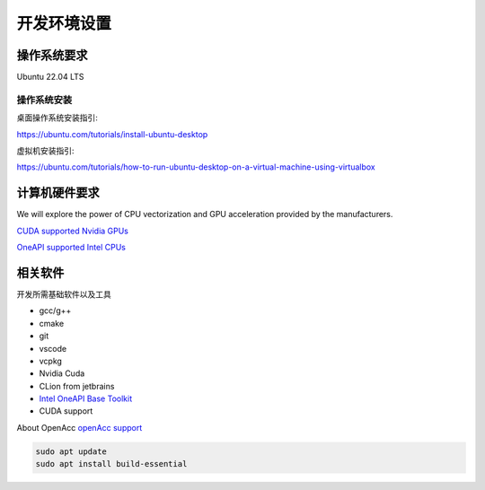 ==================================
开发环境设置
==================================



操作系统要求
===================

Ubuntu 22.04 LTS

操作系统安装
--------------
桌面操作系统安装指引: 

https://ubuntu.com/tutorials/install-ubuntu-desktop

虚拟机安装指引: 

https://ubuntu.com/tutorials/how-to-run-ubuntu-desktop-on-a-virtual-machine-using-virtualbox


计算机硬件要求
==========================

We will explore the power of CPU vectorization and GPU acceleration provided by the manufacturers.

`CUDA supported Nvidia GPUs <https://developer.nvidia.com/cuda-gpus/>`_

`OneAPI supported Intel CPUs <https://www.intel.com/content/www/us/en/developer/articles/system-requirements/intel-oneapi-base-toolkit-system-requirements.html
/>`_


相关软件
===================

开发所需基础软件以及工具

- gcc/g++
- cmake
- git
- vscode
- vcpkg
- Nvidia Cuda
- CLion from jetbrains
- `Intel OneAPI Base Toolkit <https://www.intel.com/content/www/us/en/developer/tools/oneapi/base-toolkit-download.html?operatingsystem=linux&distributions=webdownload&options=offline/>`_
- CUDA support

About OpenAcc
`openAcc support <https://developer.nvidia.com/nvidia-hpc-sdk-downloads/>`_

.. code-block:: console
    
    sudo apt update
    sudo apt install build-essential






